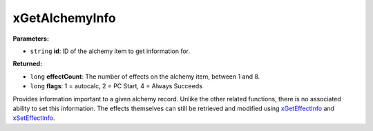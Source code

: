 
xGetAlchemyInfo
========================================================

**Parameters:**

- ``string`` **id**: ID of the alchemy item to get information for.

**Returned:**

- ``long`` **effectCount**: The number of effects on the alchemy item, between 1 and 8.
- ``long`` **flags**: 1 = autocalc, 2 = PC Start, 4 = Always Succeeds

Provides information important to a given alchemy record. Unlike the other related functions, there is no associated ability to set this information. The effects themselves can still be retrieved and modified using `xGetEffectInfo <xGetEffectInfo.html>`_ and `xSetEffectInfo <xSetEffectInfo.html>`_.
